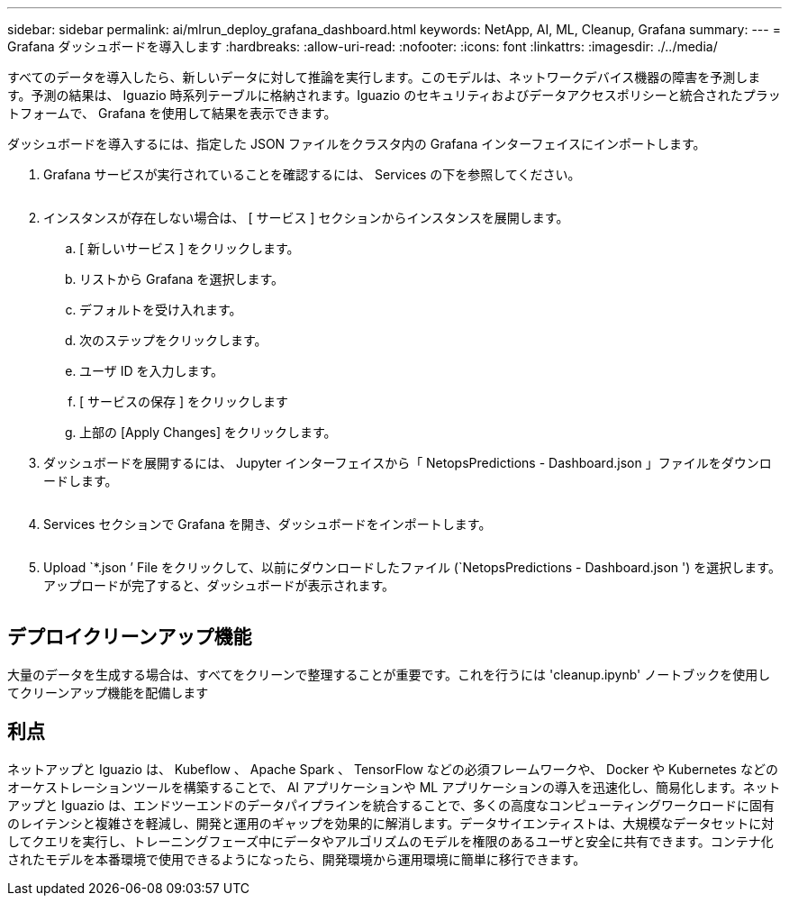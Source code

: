 ---
sidebar: sidebar 
permalink: ai/mlrun_deploy_grafana_dashboard.html 
keywords: NetApp, AI, ML, Cleanup, Grafana 
summary:  
---
= Grafana ダッシュボードを導入します
:hardbreaks:
:allow-uri-read: 
:nofooter: 
:icons: font
:linkattrs: 
:imagesdir: ./../media/


[role="lead"]
すべてのデータを導入したら、新しいデータに対して推論を実行します。このモデルは、ネットワークデバイス機器の障害を予測します。予測の結果は、 Iguazio 時系列テーブルに格納されます。Iguazio のセキュリティおよびデータアクセスポリシーと統合されたプラットフォームで、 Grafana を使用して結果を表示できます。

ダッシュボードを導入するには、指定した JSON ファイルをクラスタ内の Grafana インターフェイスにインポートします。

. Grafana サービスが実行されていることを確認するには、 Services の下を参照してください。
+
image:mlrun_image22.png[""]

. インスタンスが存在しない場合は、 [ サービス ] セクションからインスタンスを展開します。
+
.. [ 新しいサービス ] をクリックします。
.. リストから Grafana を選択します。
.. デフォルトを受け入れます。
.. 次のステップをクリックします。
.. ユーザ ID を入力します。
.. [ サービスの保存 ] をクリックします
.. 上部の [Apply Changes] をクリックします。


. ダッシュボードを展開するには、 Jupyter インターフェイスから「 NetopsPredictions - Dashboard.json 」ファイルをダウンロードします。
+
image:mlrun_image23.png[""]

. Services セクションで Grafana を開き、ダッシュボードをインポートします。
+
image:mlrun_image24.png[""]

. Upload `*.json ’ File をクリックして、以前にダウンロードしたファイル (`NetopsPredictions - Dashboard.json ') を選択します。アップロードが完了すると、ダッシュボードが表示されます。


image:mlrun_image25.png[""]



== デプロイクリーンアップ機能

大量のデータを生成する場合は、すべてをクリーンで整理することが重要です。これを行うには 'cleanup.ipynb' ノートブックを使用してクリーンアップ機能を配備します



== 利点

ネットアップと Iguazio は、 Kubeflow 、 Apache Spark 、 TensorFlow などの必須フレームワークや、 Docker や Kubernetes などのオーケストレーションツールを構築することで、 AI アプリケーションや ML アプリケーションの導入を迅速化し、簡易化します。ネットアップと Iguazio は、エンドツーエンドのデータパイプラインを統合することで、多くの高度なコンピューティングワークロードに固有のレイテンシと複雑さを軽減し、開発と運用のギャップを効果的に解消します。データサイエンティストは、大規模なデータセットに対してクエリを実行し、トレーニングフェーズ中にデータやアルゴリズムのモデルを権限のあるユーザと安全に共有できます。コンテナ化されたモデルを本番環境で使用できるようになったら、開発環境から運用環境に簡単に移行できます。
